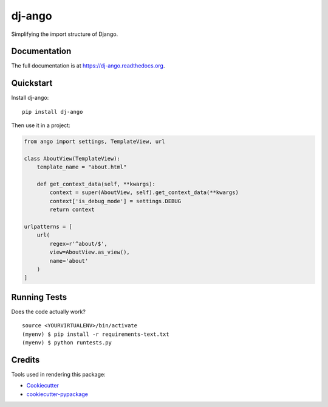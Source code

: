 =============================
dj-ango
=============================

.. image:: https://badge.fury.io/py/dj-ango.png
    :target: https://badge.fury.io/py/dj-ango

.. image:: https://travis-ci.org/pydanny/dj-ango.png?branch=master
    :target: https://travis-ci.org/pydanny/dj-ango

Simplifying the import structure of Django.

Documentation
-------------

The full documentation is at https://dj-ango.readthedocs.org.

Quickstart
----------

Install dj-ango::

    pip install dj-ango

Then use it in a project:

.. code-block:: python

    from ango import settings, TemplateView, url

    class AboutView(TemplateView):
        template_name = "about.html"

        def get_context_data(self, **kwargs):
            context = super(AboutView, self).get_context_data(**kwargs)
            context['is_debug_mode'] = settings.DEBUG
            return context

    urlpatterns = [
        url(
            regex=r'^about/$',
            view=AboutView.as_view(),
            name='about'
        )
    ]



Running Tests
--------------

Does the code actually work?

::

    source <YOURVIRTUALENV>/bin/activate
    (myenv) $ pip install -r requirements-text.txt
    (myenv) $ python runtests.py

Credits
---------

Tools used in rendering this package:

*  Cookiecutter_
*  `cookiecutter-pypackage`_

.. _Cookiecutter: https://github.com/audreyr/cookiecutter
.. _`cookiecutter-pypackage`: https://github.com/pydanny/cookiecutter-djangopackage
